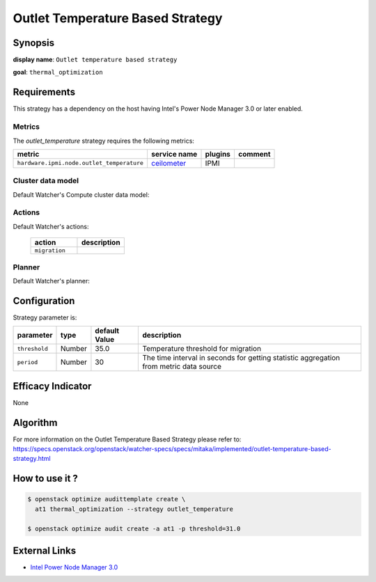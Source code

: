 =================================
Outlet Temperature Based Strategy
=================================

Synopsis
--------

**display name**: ``Outlet temperature based strategy``

**goal**: ``thermal_optimization``

    .. watcher-term:: watcher.decision_engine.strategy.strategies.outlet_temp_control

Requirements
------------

This strategy has a dependency on the host having Intel's Power
Node Manager 3.0 or later enabled.


Metrics
*******

The *outlet_temperature* strategy requires the following metrics:

========================================= ============ ======= =======
metric                                    service name plugins comment
========================================= ============ ======= =======
``hardware.ipmi.node.outlet_temperature`` ceilometer_  IPMI
========================================= ============ ======= =======

.. _ceilometer: https://docs.openstack.org/ceilometer/latest/admin/telemetry-measurements.html#ipmi-based-meters

Cluster data model
******************

Default Watcher's Compute cluster data model:

    .. watcher-term:: watcher.decision_engine.model.collector.nova.NovaClusterDataModelCollector

Actions
*******

Default Watcher's actions:

    .. list-table::
       :widths: 30 30
       :header-rows: 1

       * - action
         - description
       * - ``migration``
         - .. watcher-term:: watcher.applier.actions.migration.Migrate

Planner
*******

Default Watcher's planner:

    .. watcher-term:: watcher.decision_engine.planner.weight.WeightPlanner

Configuration
-------------

Strategy parameter is:

============== ====== ============= ====================================
parameter      type   default Value description
============== ====== ============= ====================================
``threshold``  Number 35.0          Temperature threshold for migration
``period``     Number 30            The time interval in seconds for
                                    getting statistic aggregation from
                                    metric data source
============== ====== ============= ====================================

Efficacy Indicator
------------------

None

Algorithm
---------

For more information on the Outlet Temperature Based Strategy please refer to:
https://specs.openstack.org/openstack/watcher-specs/specs/mitaka/implemented/outlet-temperature-based-strategy.html

How to use it ?
---------------

.. code-block:: shell

    $ openstack optimize audittemplate create \
      at1 thermal_optimization --strategy outlet_temperature

    $ openstack optimize audit create -a at1 -p threshold=31.0

External Links
--------------

- `Intel Power Node Manager 3.0 <http://www.intel.com/content/www/us/en/power-management/intelligent-power-node-manager-3-0-specification.html>`_
